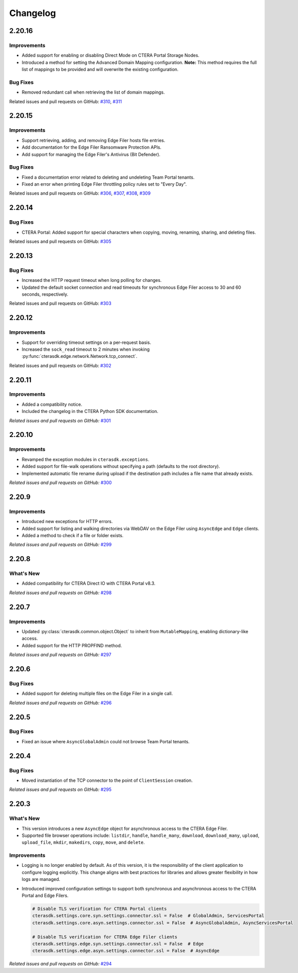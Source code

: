 Changelog
=========

2.20.16
-------

Improvements
^^^^^^^^^^^^

* Added support for enabling or disabling Direct Mode on CTERA Portal Storage Nodes.
* Introduced a method for setting the Advanced Domain Mapping configuration. **Note:** This method requires the full list of mappings to be provided and will overwrite the existing configuration.

Bug Fixes
^^^^^^^^^

* Removed redundant call when retrieving the list of domain mappings.

Related issues and pull requests on GitHub: `#310 <https://github.com/ctera/ctera-python-sdk/pull/310>`_,
`#311 <https://github.com/ctera/ctera-python-sdk/pull/311>`_

2.20.15
-------

Improvements
^^^^^^^^^^^^

* Support retrieving, adding, and removing Edge Filer hosts file entries.
* Add documentation for the Edge Filer Ransomware Protection APIs.
* Add support for managing the Edge Filer's Antivirus (Bit Defender).

Bug Fixes
^^^^^^^^^

* Fixed a documentation error related to deleting and undeleting Team Portal tenants.
* Fixed an error when printing Edge Filer throttling policy rules set to "Every Day".

Related issues and pull requests on GitHub: `#306 <https://github.com/ctera/ctera-python-sdk/pull/306>`_,
`#307 <https://github.com/ctera/ctera-python-sdk/pull/307>`_,
`#308 <https://github.com/ctera/ctera-python-sdk/pull/308>`_,
`#309 <https://github.com/ctera/ctera-python-sdk/pull/309>`_


2.20.14
-------

Bug Fixes
^^^^^^^^^

* CTERA Portal: Added support for special characters when copying, moving, renaming, sharing, and deleting files.

Related issues and pull requests on GitHub: `#305 <https://github.com/ctera/ctera-python-sdk/pull/305>`_

2.20.13
-------

Bug Fixes
^^^^^^^^^

* Increased the HTTP request timeout when long polling for changes.
* Updated the default socket connection and read timeouts for synchronous Edge Filer access to 30 and 60 seconds, respectively.

Related issues and pull requests on GitHub: `#303 <https://github.com/ctera/ctera-python-sdk/pull/303>`_


2.20.12
-------

Improvements
^^^^^^^^^^^^

* Support for overriding timeout settings on a per-request basis.
* Increased the ``sock_read`` timeout to 2 minutes when invoking :py:func:`cterasdk.edge.network.Network.tcp_connect`.

Related issues and pull requests on GitHub: `#302 <https://github.com/ctera/ctera-python-sdk/pull/302>`_


2.20.11
-------

Improvements
^^^^^^^^^^^^

* Added a compatibility notice.
* Included the changelog in the CTERA Python SDK documentation.

*Related issues and pull requests on GitHub:* `#301 <https://github.com/ctera/ctera-python-sdk/pull/301>`_

2.20.10
-------

Improvements
^^^^^^^^^^^^

* Revamped the exception modules in ``cterasdk.exceptions``.
* Added support for file-walk operations without specifying a path (defaults to the root directory).
* Implemented automatic file rename during upload if the destination path includes a file name that already exists.

*Related issues and pull requests on GitHub:* `#300 <https://github.com/ctera/ctera-python-sdk/pull/300>`_

2.20.9
------

Improvements
^^^^^^^^^^^^

* Introduced new exceptions for HTTP errors.
* Added support for listing and walking directories via WebDAV on the Edge Filer using ``AsyncEdge`` and ``Edge`` clients.
* Added a method to check if a file or folder exists.

*Related issues and pull requests on GitHub:* `#299 <https://github.com/ctera/ctera-python-sdk/pull/299>`_


2.20.8
------

What's New
^^^^^^^^^^

* Added compatibility for CTERA Direct IO with CTERA Portal v8.3.

*Related issues and pull requests on GitHub:* `#298 <https://github.com/ctera/ctera-python-sdk/pull/298>`_


2.20.7
------

Improvements
^^^^^^^^^^^^

* Updated :py:class:`cterasdk.common.object.Object` to inherit from ``MutableMapping``, enabling dictionary-like access.
* Added support for the HTTP PROPFIND method.

*Related issues and pull requests on GitHub:* `#297 <https://github.com/ctera/ctera-python-sdk/pull/297>`_


2.20.6
------

Bug Fixes
^^^^^^^^^

* Added support for deleting multiple files on the Edge Filer in a single call.

*Related issues and pull requests on GitHub:* `#296 <https://github.com/ctera/ctera-python-sdk/pull/296>`_


2.20.5
------

Bug Fixes
^^^^^^^^^

* Fixed an issue where ``AsyncGlobalAdmin`` could not browse Team Portal tenants.


2.20.4
------

Bug Fixes
^^^^^^^^^

* Moved instantiation of the TCP connector to the point of ``ClientSession`` creation.

*Related issues and pull requests on GitHub:* `#295 <https://github.com/ctera/ctera-python-sdk/pull/295>`_


2.20.3
------

What's New
^^^^^^^^^^

* This version introduces a new ``AsyncEdge`` object for asynchronous access to the CTERA Edge Filer.
* Supported file browser operations include:
  ``listdir``, ``handle``, ``handle_many``, ``download``, ``download_many``,
  ``upload``, ``upload_file``, ``mkdir``, ``makedirs``, ``copy``, ``move``, and ``delete``.

Improvements
^^^^^^^^^^^^

* Logging is no longer enabled by default. As of this version, it is the responsibility of the
  client application to configure logging explicitly.
  This change aligns with best practices for libraries and allows greater flexibility in how logs are managed.

* Introduced improved configuration settings to support both synchronous and asynchronous access to the CTERA Portal and Edge Filers.

  .. code-block:: python

      # Disable TLS verification for CTERA Portal clients
      cterasdk.settings.core.syn.settings.connector.ssl = False  # GlobalAdmin, ServicesPortal
      cterasdk.settings.core.asyn.settings.connector.ssl = False  # AsyncGlobalAdmin, AsyncServicesPortal

      # Disable TLS verification for CTERA Edge Filer clients
      cterasdk.settings.edge.syn.settings.connector.ssl = False  # Edge
      cterasdk.settings.edge.asyn.settings.connector.ssl = False  # AsyncEdge

*Related issues and pull requests on GitHub:* `#294 <https://github.com/ctera/ctera-python-sdk/pull/294>`_

